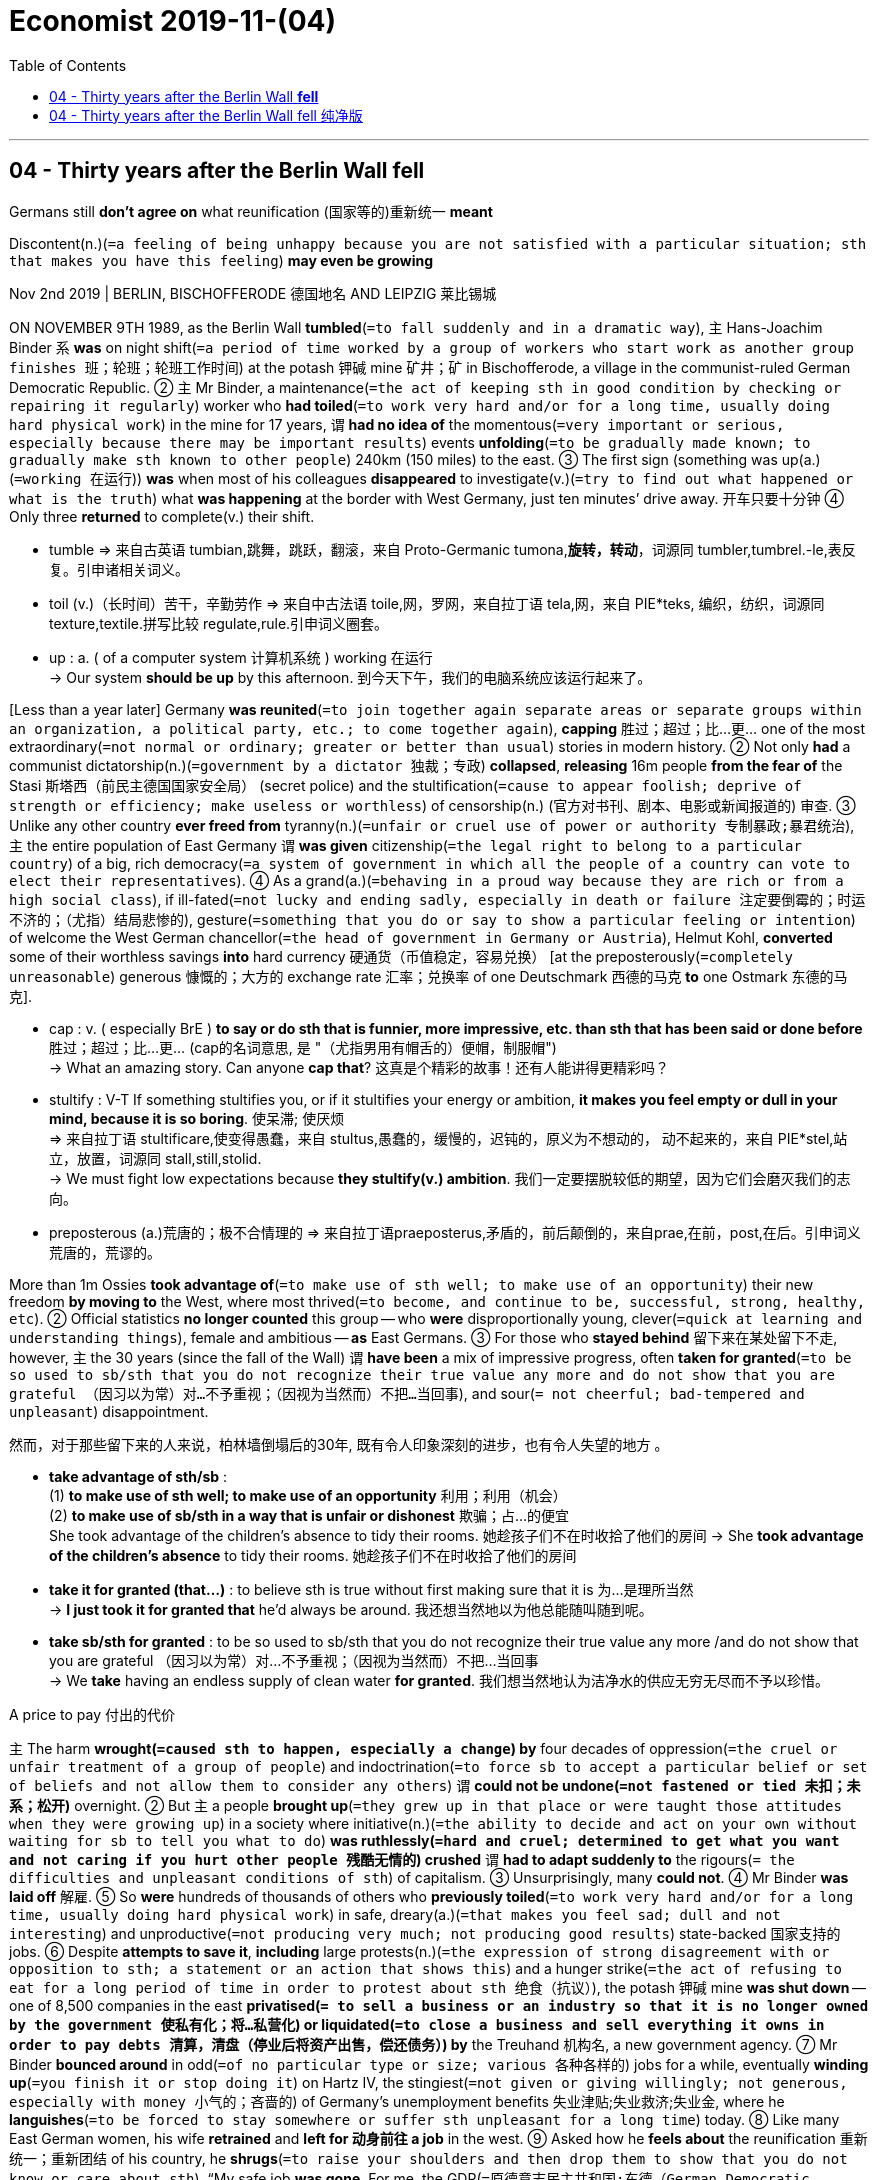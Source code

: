 

= Economist 2019-11-(04)
:toc:

---

== 04 - Thirty years after the Berlin Wall *fell*

Germans still *don’t agree on* what reunification (国家等的)重新统一 *meant*

Discontent(n.)(`=a feeling of being unhappy because you are not satisfied with a particular situation; sth that makes you have this feeling`) *may even be growing*


Nov 2nd 2019 | BERLIN, BISCHOFFERODE 德国地名 AND LEIPZIG 莱比锡城

ON NOVEMBER 9TH 1989, as the Berlin Wall *tumbled*(`=to fall suddenly and in a dramatic way`), `主` Hans-Joachim Binder `系` *was* on night shift(`=a period of time worked by a group of workers who start work as another group finishes 班；轮班；轮班工作时间`) at the potash 钾碱 mine 矿井；矿 in Bischofferode, a village in the communist-ruled German Democratic Republic. ② `主` Mr Binder, a maintenance(`=the act of keeping sth in good condition by checking or repairing it regularly`) worker who *had toiled*(`=to work very hard and/or for a long time, usually doing hard physical work`) in the mine for 17 years, `谓` *had no idea of* the momentous(`=very important or serious, especially because there may be important results`) events *unfolding*(`=to be gradually made known; to gradually make sth known to other people`) 240km (150 miles) to the east. ③ The first sign (something was up(a.)(`=working 在运行`)) *was* when most of his colleagues *disappeared* to investigate(v.)(`=try to find out what happened or what is the truth`) what *was happening* at the border with West Germany, just ten minutes’ drive away. 开车只要十分钟 ④ Only three *returned* to complete(v.) their shift.
====
- tumble => 来自古英语 tumbian,跳舞，跳跃，翻滚，来自 Proto-Germanic tumona,*旋转，转动*，词源同 tumbler,tumbrel.-le,表反复。引申诸相关词义。
- toil (v.)（长时间）苦干，辛勤劳作 => 来自中古法语 toile,网，罗网，来自拉丁语 tela,网，来自 PIE*teks, 编织，纺织，词源同 texture,textile.拼写比较 regulate,rule.引申词义圈套。

- up : a. ( of a computer system 计算机系统 ) working 在运行 +
-> Our system *should be up* by this afternoon. 到今天下午，我们的电脑系统应该运行起来了。
====

[Less than a year later] Germany *was reunited*(`=to join together again separate areas or separate groups within an organization, a political party, etc.; to come together again`), *capping* 胜过；超过；比…更… one of the most extraordinary(`=not normal or ordinary; greater or better than usual`) stories in modern history. ② Not only *had* a communist dictatorship(n.)(`=government by a dictator 独裁；专政`) *collapsed*, *releasing* 16m people *from the fear of* the Stasi 斯塔西（前民主德国国家安全局） (secret police) and the stultification(`=cause to appear foolish; deprive of strength or efficiency; make useless or worthless`) of censorship(n.) (官方对书刊、剧本、电影或新闻报道的) 审查. ③ Unlike any other country *ever freed from* tyranny(n.)(`=unfair or cruel use of power or authority 专制暴政;暴君统治`), `主` the entire population of East Germany `谓` *was given* citizenship(`=the legal right to belong to a particular country`) of a big, rich democracy(`=a system of government in which all the people of a country can vote to elect their representatives`). ④ As a grand(a.)(`=behaving in a proud way because they are rich or from a high social class`), if ill-fated(`=not lucky and ending sadly, especially in death or failure 注定要倒霉的；时运不济的；（尤指）结局悲惨的`), gesture(`=something that you do or say to show a particular feeling or intention`) of welcome the West German chancellor(`=the head of government in Germany or Austria`), Helmut Kohl, *converted* some of their worthless savings *into* hard currency 硬通货（币值稳定，容易兑换） [at the preposterously(`=completely unreasonable`) generous 慷慨的；大方的 exchange rate 汇率；兑换率 of one Deutschmark 西德的马克 *to* one Ostmark 东德的马克].
====
- cap : v. ( especially BrE ) *to say or do sth that is funnier, more impressive, etc. than sth that has been said or done before* 胜过；超过；比…更… (cap的名词意思, 是 "（尤指男用有帽舌的）便帽，制服帽") +
-> What an amazing story. Can anyone *cap that*? 这真是个精彩的故事！还有人能讲得更精彩吗？

- stultify : V-T If something stultifies you, or if it stultifies your energy or ambition, *it makes you feel empty or dull in your mind, because it is so boring*. 使呆滞; 使厌烦 +
=> 来自拉丁语 stultificare,使变得愚蠢，来自 stultus,愚蠢的，缓慢的，迟钝的，原义为不想动的， 动不起来的，来自 PIE*stel,站立，放置，词源同 stall,still,stolid. +
-> We must fight low expectations because *they stultify(v.) ambition*.
我们一定要摆脱较低的期望，因为它们会磨灭我们的志向。

- preposterous (a.)荒唐的；极不合情理的 => 来自拉丁语praeposterus,矛盾的，前后颠倒的，来自prae,在前，post,在后。引申词义荒唐的，荒谬的。
====

More than 1m Ossies *took advantage of*(`=to make use of sth well; to make use of an opportunity`) their new freedom *by moving to* the West, where most thrived(`=to become, and continue to be, successful, strong, healthy, etc`). ② Official statistics *no longer counted* this group -- who *were* disproportionally young, clever(`=quick at learning and understanding things`), female and ambitious -- *as* East Germans. ③ For those who *stayed behind* 留下来在某处留下不走, however, `主` the 30 years (since the fall of the Wall) `谓` *have been* a mix of impressive progress, often *taken for granted*(`=to be so used to sb/sth that you do not recognize their true value any more and do not show that you are grateful （因习以为常）对…不予重视；（因视为当然而）不把…当回事`), and sour(`= not cheerful; bad-tempered and unpleasant`) disappointment.

然而，对于那些留下来的人来说，柏林墙倒塌后的30年, 既有令人印象深刻的进步，也有令人失望的地方 。

====
- *take advantage of sth/sb* : +
(1) *to make use of sth well; to make use of an opportunity* 利用；利用（机会） +
(2) *to make use of sb/sth in a way that is unfair or dishonest* 欺骗；占…的便宜 +
She took advantage of the children's absence to tidy their rooms. 她趁孩子们不在时收拾了他们的房间
-> She *took advantage of the children's absence* to tidy their rooms. 她趁孩子们不在时收拾了他们的房间

- *take it for granted (that...)* : to believe sth is true without first making sure that it is 为…是理所当然 +
-> *I just took it for granted that* he'd always be around. 我还想当然地以为他总能随叫随到呢。

- *take sb/sth for granted* : to be so used to sb/sth that you do not recognize their true value any more /and do not show that you are grateful （因习以为常）对…不予重视；（因视为当然而）不把…当回事 +
-> We *take* having an endless supply of clean water *for granted*. 我们想当然地认为洁净水的供应无穷无尽而不予以珍惜。

====


A price to pay 付出的代价

`主` The harm *wrought(`=caused sth to happen, especially a change`) by* four decades of oppression(`=the cruel or unfair treatment of a group of people`) and indoctrination(`=to force sb to accept a particular belief or set of beliefs and not allow them to consider any others`) `谓` *could not be undone(`=not fastened or tied 未扣；未系；松开`)* overnight. ② But `主` a people *brought up*(`=they grew up in that place or were taught those attitudes when they were growing up`) in a society where initiative(n.)(`=the ability to decide and act on your own without waiting for sb to tell you what to do`) *was ruthlessly(`=hard and cruel; determined to get what you want and not caring if you hurt other people 残酷无情的`) crushed* `谓` *had to adapt suddenly to* the rigours(`= the difficulties and unpleasant conditions of sth`) of capitalism. ③ Unsurprisingly, many *could not*. ④ Mr Binder *was laid off* 解雇. ⑤ So *were* hundreds of thousands of others who *previously toiled*(`=to work very hard and/or for a long time, usually doing hard physical work`) in safe, dreary(a.)(`=that makes you feel sad; dull and not interesting`) and unproductive(`=not producing very much; not producing good results`) state-backed 国家支持的 jobs. ⑥ Despite *attempts to save it*, *including* large protests(n.)(`=the expression of strong disagreement with or opposition to sth; a statement or an action that shows this`) and a hunger strike(`=the act of refusing to eat for a long period of time in order to protest about sth 绝食（抗议）`), the potash 钾碱 mine *was shut down* -- one of 8,500 companies in the east *privatised(`= to sell a business or an industry so that it is no longer owned by the government 使私有化；将…私营化`) or liquidated(`=to close a business and sell everything it owns in order to pay debts 清算，清盘（停业后将资产出售，偿还债务）`) by* the Treuhand 机构名, a new government agency. ⑦ Mr Binder *bounced around* in odd(`=of no particular type or size; various 各种各样的`) jobs for a while, eventually *winding up*(`=you finish it or stop doing it`) on Hartz IV, the stingiest(`=not given or giving willingly; not generous, especially with money 小气的；吝啬的`) of Germany’s unemployment benefits 失业津贴;失业救济;失业金, where he *languishes*(`=to be forced to stay somewhere or suffer sth unpleasant for a long time`) today. ⑧ Like many East German women, his wife *retrained* and *left for 动身前往 a job* in the west. ⑨ Asked how he *feels about* the reunification 重新统一；重新团结 of his country, he *shrugs*(`=to raise your shoulders and then drop them to show that you do not know or care about sth`). “My safe job *was gone*. For me, the GDR(`=原德意志民主共和国;东德（German Democratic Republic）`) *could have carried on*(`=continue to do it`).”

====
- wrought : V-T If something has wrought a change, *it has made it happen*. 使发生 +
=> 来自 work 的古过去分词形式，已完成的，造成，铸成。 +
-> Nuclear weapons *have wrought a revolution* in international relations.
核武器已经使国际关系发生了变革。

- dreary => 来自PIE*dhreu, 滴，掉落，词源同drip, drop. 原义为滴血的，引申义沉闷的，阴深的。
- liquidate => 来源于拉丁语动词liquere“清澈”、“清楚”的意义。 词根词缀： -liqu-液体→清澈,清楚 + -id形容词词尾 + -ate动词词尾 /来自liquid,流动，液体。用于经济学资产的流动性，清算，清偿等。
- stingy => sting,刺，叮，蜇，-y,形容词后缀。俚语。
- languish => 来自PIE*sleg,松的，松散的，词源同lax,slack.引申词义松软无力的，消瘦的，后用来指长期受苦，煎熬。
====

四十年的工作压迫和思想灌输所造成的伤害, 不可能一蹴而就地解决。但是，在"个人能动性"遭到无情践踏的社会中长大的人，不得不面临突然要适应资本主义的严酷的环境。不出所料，许多人做不到。宾德先生被解雇了，还有成千上万的人也被解雇了，他们之前都在政府支持的安全、沉闷、低效的岗位上辛勤工作。尽管试图拯救它(原工作岗位)，包括大规模的抗议和绝食抗议，钾矿还是被关闭了 ——这是东部8500家被私有化, 或被新的政府机构Treuhand清算的公司之一。 +
宾德先生曾在一段时间中做过各种零工，但最终在德国最吝啬的失业救济金Hartz IV上, 结束了自己的职业生涯。和许多东德妇女一样，他的妻子接受了再培训，并前往西德工作。当被问及对祖国统一的看法时，他耸了耸肩。“我以往的安稳工作没有了。对我来说，东德却可以继续前进。”


There was no manual 使用手册；说明书 *to guide* the absorption(`=the process of a smaller group, country, etc. becoming part of a larger group or country`) of east into west. ② `主` The policies that *failed*(`= to disappoint sb; to be unable to help when needed`) people like Mr Binder `谓` *were always going to be subject to*(`=to make sb/sth experience, suffer or be affected by sth, usually sth unpleasant 使经受；使遭受`) fierce(a.)(`=showing strong feelings or a lot of activity, often in a way that is violent`) dispute(`=an argument or a disagreement between two people, groups or countries; discussion about a subject where there is disagreement`). ③ `主` The surprise, as Germany *approaches*(`=to come near to sb/sth in distance or time`) the 30th anniversary 周年纪念日 of the fall of the Wall, `系` *is* the speed with which these debates *have roared(`=to make a very loud, deep sound; /to move very fast, making a lot of noise`) back into* the public sphere(`=an area of activity, influence or interest; a particular section of society 范围；领域；阶层；界`). ④ Newspapers and magazines *are full of* reassessments(`=you think about it and decide whether you need to change your opinion about it 重新评价`) of the Wiedervereinigung(`=德语, 意思就是英文中的reunification 重新统一`) (reunification); westerners *are lapping up*(`=to accept or receive sth with great enjoyment, without thinking about whether it is good, true or sincere`) memoirs 回忆录 and polemics(n.)(`=a speech or a piece of writing that argues very strongly for or against sth/sb`) by eastern authors. ⑤ Never before 以前从未有过;破天荒 *has* Germany *debated* its reunification [with such vigour(`=energy, force or enthusiasm`)]. Why?

====
- fail : v. *to disappoint sb; to be unable to help when needed* 使失望；有负于；无能为力 +
-> When he lost his job, he felt *he had failed(v.) his family*. 他失去工作以后，感到辜负了他的家庭。

- subject : V-T If you *subject* someone *to* something unpleasant, *you make them experience it*. 使遭受 +
->  ...the man *who had subjected her to four years of beatings and abuse*. …那个使她遭受了4年殴打和辱骂的男人。

-  *lap sth up* : +
(1) ( informal ) *to accept or receive sth with great enjoyment, without thinking about whether it is good, true or sincere* （不加考虑地）乐于接受 +
(2) *to drink all of sth with great enjoyment* 开怀畅饮 +
-> It's a terrible movie but audiences everywhere *are lapping it up*. 这是一部很糟糕的电影，可各地的观众却趋之若鹜。
====

没有手册来指导东方如何被合并入西方。像"导致宾德先生这样的人融入西德失败"的政策, 总是会引起激烈的争论。令人惊讶的是，在德国即将迎来柏林墙倒塌30周年之际，这些辩论以如此快的速度重新进入公共领域。报纸和杂志上充斥着对统一的重新评价;西方人对东方作家的回忆录和论辩津津乐道。德国从未如此激烈地讨论过统一问题。为什么?

Many observers *say* {the debate *grew louder* three or four years ago}. ② The most obvious explanation *is* therefore(`=used to introduce the logical result of sth that has just been mentioned 因此；所以；因而`) the migrant crisis of 2015-16. ③ Petra Köpping, the integration(`=the act or process of *mixing* people who have previously been separated, usually because of colour, race, religion, etc) minister in Saxony, one of the five eastern states (*established* at reunification), *says* that {when she *tried to explain to* her constituents(n.)(`=a person who lives, and can vote in a constituency`)) why the state *was helping refugees*, some *replied*: “*Integrate us* first!”} ④ Many easterners *resented*(`=to feel bitter or angry about sth, especially because you feel it is unfair`) the resources *being devoted to help* newcomers [when they *felt* left behind]. ⑤ They also *disliked* the labelling of their complaints *as* racist 种族主义者.

====
- resent => re-回,向后;相反,反对 + -sent-感觉 → 反感 /re-,表强调，-sent,感觉，感知，词源同 sense,consent.即强烈的感觉，后引申词义气愤，愤恨。
====

许多观察人士说，三、四年前，争论的声音越来越大。因此，最明显的解释是由2015-16年的移民危机所带来的。萨克森州,是德国统一时建立的五个东部州之一，该州融合部部长佩特拉•克索普(Petra k)表示，当她试图向选民解释为何政府要帮助难民时，一些人回答说:“首先让我们融入!". 许多原东德人, 对把资源用于帮助新的移民, 而自己却不被重视, 而感到不满。他们也不喜欢他们的投诉被贴上种族主义的标签。

But the refugee crisis *merely triggered*(`=to make sth happen suddenly`) a deeper shift(`=a change in position or direction`), *says* Christian Hirte, the government’s special commissioner(`=a member of a commission`) 特别专员 for east Germany. ② `主` One idea, *floated(`=to suggest an idea or a plan for other people to consider`) by* Angela Merkel, `主` who (*as* chancellor(`=the head of government in Germany or Austria`)) `系` *is* east Germany’s best-known 最有名的 export(`=a product that is sold to another country`), `系` *is* that {the east *is undergoing* something *comparable to* the experience of West Germany in 1968, when children *forced* their parents *to account for*(`=to give an explanation of sth`) their activities in the Nazi period}. ③ Now, the argument *runs*, young east Germans *seek explanations for* what *happened to* their parents in the early years of reunification. ④ “The long-term wounds *were concealed*(`=to hide sb/sth`) because people *were absorbed*(v.)(`=very interested in sth/sb so that you are not paying attention to anything else`) finding(a.) a place in the new society,” *says* Steffen Mau of Humboldt University in Berlin. “Perhaps you *need* 25 years *to realise(`=realize`)* this.”

政府的东德特别专员Christian Hirte说, 难民危机仅仅是触发了更深层次的转变。德国总理安格拉•默克尔(Angela Merkel)提出的一个观点是，东德正在经历类似于1968年西德的经历，当时孩子们强迫父母对他们在纳粹时期的活动做出解释。默克尔是东德最知名的"出口产品"。现在，争论继续着，年轻的东德人正在为他们的父母在统一初期的遭遇,寻找解释。柏林洪堡大学的Steffen Mau说:“长期的创伤被掩盖了，因为人们全神贯注于在新社会中寻找一个位置。”“也许你需要25年才能意识到这一点。”

This summer Marie-Sophie Schiller, a young Leipziger 莱比锡人 who *hosts*(`=to organize an event to which others are invited and make all the arrangements for them`) a podcast(`=A podcast is an audio file similar to a radio broadcast, that can be downloaded and listened to on a computer or iPod. 播客`) *called* “East -- A Guide”, *had an “emotional”(`=causing people to feel strong emotions`) talk with* her parents about their experiences after 1990. ② She *was astonished(`=very surprised about it`) to learn about* their daily hardships(`=a situation that is difficult and unpleasant because you do not have enough money, food, clothes, etc`) and humiliations(`=the embarrassment and shame you feel when someone makes you appear stupid, or when you make a mistake in public`). ③ Stefan Meyer, an activist(`=a person who works to achieve political or social change, especially as a member of an organization with particular aims`) who *grew up* in East Berlin, *remembers* {watching `主` his parents’ confidence `谓` *ebb*(`=to become gradually weaker or less`) as they *struggled to find their feet* (婴儿)能站立(或行走);能独立行动;在社会上站稳脚跟 in the new country}.

====
- *find one's foot* : (1).(婴儿)能站立(或行走) +
(2).[英国英语]站住脚；立足，确立地位，扎下根来；能独立地工作(或行动)；在社会上站稳脚跟；意识到自己的能力 +
(3).(病人)能下床行走，腿开始恢复功能
====

今年夏天，年轻的莱比锡人玛丽-索菲•席勒(Marie-Sophie Schiller)主持了一个名为“东方指南”(easta - Guide)的播客节目，她与父母就1990年后的经历, 进行了一次“具有感染力”的谈话。她惊讶地了解到他们日常的艰辛和屈辱。斯特凡·迈耶(Stefan Meyer)是一名在东柏林长大的社会活动人士，他还记得，当他的父母努力在这个新国家站稳脚跟时，他们的信心在减退。


After 1990 “the whole software of life *changed*” for east Germans, *says* Markus Kerber, a bigwig(`=an important person`) at the interior(`=a country's own affairs rather than those that involve other countries`) ministry. ② Short-term pain *was* inevitable. ③ Average labour productivity in the east *was* 30% of that in the west. ④ `主` Kohl’s decision *to exchange* Ostmarks *at* a 1:1 rate *for* Deutschmarks `谓` *made* swathes(`=a large strip or area of sth`) of firms *uncompetitive*(a.) (`=无竞争力的`) overnight. ⑤ `主` Those (that survived) `谓` *struggled with* the western rules (they *had to import [wholesale]*(a./ad.)(`= happening or done to a very large number of people or things 大规模的`)). ⑥ By one estimate, 80% of east Germans [at some point] *found* themselves *out of work*.


====
- bigwig : big, 大。wig, 假发。过去假发象征着一种社会地位。
====

1990年后，对于东德人来说，“整个生活的"软件"都改变了”，德国内政部要员Markus Kerber说。短期的痛苦是不可避免的。东部的平均劳动生产率只有西部的30%。科尔决定以1:1的比率兑换德国马克，这使得许多公司一夜之间失去了竞争力。那些幸存下来的公司,不得不大量接受西德的规则, 并与之作斗争。据估计，在某种程度上(在某一时刻), 80%的东德人都失去了工作。


Perhaps the Treuhand *could have proceeded(`=to continue doing sth that has already been started; to continue being done`) more gently*, some *argue* today. ② Maybe the unified country *should have developed* a new constitution(`=the system of laws and basic principles that a state, a country or an organization is governed by`) rather than *simply extending* the western one [eastwards](`=towards the east`). ③ The west *might have learned from* the more enlightened 开明的；有见识的；摆脱偏见的 aspects of life in the GDR, *such as* free child care /and *encouraging* women *to work* outside the home. ④ Radical(`=in favour of thorough and complete political or social change`) parties 激进党 on left and right *take such arguments [to a ludicrous(`=unreasonable; that you cannot take seriously`) extreme]*, *arguing* that {reunification *was* the “colonisation” of a bewildered(a.)(`=very confused and cannot understand something or decide what you should do`) people by an exploitative(a.)(`= treating sb unfairly in order to gain an advantage or to make money 剥削的；榨取的`) west}.

====
- exploit => ex-, 向外。-ploit, 卷，词源同imply, implicate. 即展开，结果，功绩。后在19世纪初由于法国空想社会主义者，尤其是圣西门用该词指剥削，压榨，使得这一词义广泛传播。
====

今天，一些人认为，也许特鲁汉的行动本可以更温和一些。也许统一后的国家应该制定一部新宪法，而不是简单地将西部片东扩。西方可能已经从民主德国生活中比较开明的方面学到了东西，比如免费的儿童看护和鼓励妇女外出工作。左翼和右翼的激进派, 将这种观点发挥到了可笑的极端，他们认为，"统一"是这样一种行为 -- 一个充满剥削的西德, 对不知所措的东德人民的“殖民”。

Understanding(n.)(`=the knowledge that sb has about a particular subject or situation`) required

Such views *tap(`=to hit sb/sth quickly and lightly`) into a feeling* among many easterners (that they *have struggled to take back control of* their own destiny). ② Ms Köpping *says* east Germans *hold* barely 4% of elite jobs in the east. ③ Many *rent flats*(`=a set of rooms for living in, including a kitchen, usually on one floor of a building 公寓；单元房`) from westerners, who *own* much of the eastern housing stock(`=a supply of sth that is available for use`). ④ “Sometimes east Germans *feel* that they’*re ruled by* others, not themselves,” says Klara Geywitz, a Brandenburger *running*(`=to be a candidate in an election for a political position, especially in the US`) to lead Germany’s Social Democrats. ⑤ Nor *have* east Germans *stormed*(`=to suddenly attack a place; /to say sth in a loud angry way`) the national citadels （旧时的）城堡，要塞，堡垒 of power. ⑥ [Almost 14 years after she *took office* 就职;上任] Mrs Merkel -- and Joachim Gauck, president from 2012-17 -- *remain* exceptions(`=a person or thing that is not included in a general statement`) *rather than* a vanguard(`=the leaders of a movement in society, for example in politics, art, industry, etc`). ⑦ Rarely one *to dwell on*(`= to think or talk a lot about sth, especially sth it would be better to forget`) her origins, Mrs Merkel *has lately begun to reflect(`=to think carefully and deeply about sth`) publicly on* the mixed(`=having both good and bad qualities or feelings`) legacy 遗产 of reunification. ⑧ “We *must all… learn to understand* why [for many people in east German states], German unity *is not* solely(`=only; not involving sb/sth else`) a positive experience,” she said on October 3rd.

====
- *Understanding : (n.) ~ (of sth)* :the knowledge that sb has about a particular subject or situation 理解；领悟；了解
-> The committee *has little or no understanding of the problem*. 委员会对这个问题了解不多或根本不了解。

- elite => 来自法语。e-, 向外。-lit, 选出，字母c脱落，词源同eligible, elect.

- *run : v. ~ (for sb/sth) +
~ (in sth)* : to be a candidate in an election for a political position, especially in the US （尤指在美国）参加竞选 +
-> to run for president 竞选总统 +
-> to run in the election 参加竞选

- citadel => 词源同city,城市，城堡。
- vanguard => 来自法语 avant-garde,先锋，先头部队，avant,前面，为 advance 原型，garde,护卫，词源同 guard.
====

这种观点, 扣进了很多东德人的心扉 -- 他们一直在努力重新掌握自己的命运。Köpping女士说,在东德的精英工作中, 东德人却占有4%的位置。许多东德人从西德人那里租房子，后者握有大量给东德人的住房供应。“有时候东德人觉得他们被别人掌握着命运，而不是他们自己。”勃兰登堡人(Brandenburger) Klara Geywitz, 他(竞选?)领导德国的社会民主党, 说, 东德人也没有攻占国家权力中心。默克尔就任总统近14年后，默克尔,和2012-17年的总统约阿希姆•高克,仍然是例外，而不是先锋。很少有人对默克尔的出身耿耿于怀，但她最近开始公开反思德国统一留下的复杂遗产。她在10月3日表示:“我们必须……学会理解，为什么对于东德各州的许多人来说，两德统一并不只是一种积极的体验。”


One obstacle(`=an object that is in your way and that makes it difficult for you to move forward`) to such understanding *is* that Germans *view* reunification [*differently*]. ② Half of west Germans *consider* the east a success. ③ Two-thirds of east Germans *disagree*. ④ Many westerners *were oblivious(a.)(`=not aware of sth`) to* the upheaval(n.)(`=a big change that causes a lot of confusion, worry and problems`) their new compatriots(`=a person who was born in, or is a citizen of, the same country as sb else 同胞；同国人`) *endured*(`=to experience and deal with sth that is painful or unpleasant, especially without complaining 忍耐；忍受`). ⑤ “On October 4th 1990 [=the day after reunification], [after a night of partying] I *carried on(`=to continue moving/doing`) my life* as normal,” says Mr Kerber. “Not a single east German *had* the same experience.” ⑥ [In places] western stereotypes(`=a fixed idea or image that many people have of a particular type of person or thing, but which is often not true in reality 刻板印象`) of easterners *have persisted*(`=to continue to exist`), the Jammerossi (=“complaining easterner”), ungrateful(`=not showing or expressing thanks for sth that sb has done for you or given to you`) for the largesse(`=the act or quality of being generous with money; money that you give to people who have less than you`) *showered* on the east after unification, or Dunkeldeutschland (=“dark Germany”), a cold-war term 术语 *implying* backwardness(`=the state of having made less progress than normal`). ⑦ More recent *is* the notion(`=an idea, a belief or an understanding of sth`) of the east *as* a cradle(`=the place where sth important began 摇篮;策源地；发源地`) of neo-Nazism 新纳粹主义, *bolstered(`=to improve sth or make it stronger`) by* the strength there of the far-right 极右派的 Alternative for Germany (AfD) 德国选择党. ⑧ Portrayals(n.)(`=the act of showing or describing sb/sth in a picture, play, book, etc.; a particular way in which this is done`) of the east in Germany’s national (for which read western) media *have often read like* dispatches(n.)(`=a report sent to a newspaper by a journalist who is working in a foreign country`) from an exotic(`=from or in another country, especially a tropical one; seeming exciting and unusual because it is connected with foreign countries`), troubled(`=having a lot of problems`) land, where the far right 极右翼分子 *are always marching* 游行示威；游行抗议 in the streets /or *thumping*(`=to hit sb/sth hard, especially with your closed hand`) immigrants.

====
- *oblivious (a.) ~ (of/to sth)* : not aware of sth 不知道；未注意；未察觉 +
=> oblivious => 来自ob-,相对，对着的，-lino,涂抹，词源同liniment,delete,obliterate.比喻用法。 +
=> He drove off, *oblivious(a.) of* the damage he had caused. 他车开走了，没有注意到他所造成的损害。

- upheaval => up,向上，heave,举起。引申词义剧变，动乱。
- compatriot => com-, 强调。-patri, 父亲，词源同father. 即同宗同祖的。

- bolster : V-T If you bolster something such as someone's confidence or courage, *you increase it*. 增强 +
=> 词源同ball, 原来指鼓起来的垫子，枕头，护垫等，主要作名词使用。后来做动词使用，指支持，保护。 +
-> Hopes of an early cut in interest rates *bolstered confidence*. 提前降低利率的希望增强了信心。

- thump => 可能来源于对锤击声音的模拟。 词根词缀： th + -ump名词词尾
====

这种理解的一个障碍是，德国人对统一的看法不同。半数西德人认为东德是成功的。三分之二的东德人却不同意。许多西德人没有注意到他们的新同胞所经历的剧变。“1990年10月4日(两德统一后的那一天)，在一个晚上的聚会后，我照常生活，”克贝尔说。没有一个东德人有同样的经历。在一些地方，西方对东方人的刻板印象依然存在，如“抱怨的东方人”(Jammerossi)、“忘恩负义的东方人”(ungrateful for the largesered on the east after unification)，或“黑暗的德国”(Dunkeldeutschland)，这是一个冷战时期的术语，意指落后。更近一些的观点认为，东方是新纳粹主义的摇篮，而极右翼的德国新选择党(AfD)则是新纳粹主义的摇篮。德国国家媒体对东德的描述，读起来常常像是从一个充满异域风情、动荡不安的国度发来的报道，极右翼分子总是在街上游行，或者是殴打移民。


Such accounts(n.)(`=a written or spoken description of sth that has happened`) *risk ignoring* the huge strides(n.)(`=one long step; the distance covered by a step`) *made by* east Germany since reunification. ② Citizens *were liberated(`=to free a country or a person from the control of sb else`) from* the humiliations(`=the embarrassment and shame you feel when someone makes you appear stupid, or when you make a mistake in public`) of life in a surveillance state. ③ They *were allowed to choose* their leaders, *express* their opinions /and *travel, to* west Germany and beyond. ④ Economically, despite the hardships of the early years, the east *soon began to converge(`=to move towards a place from different directions and meet`) with* the west, and life *improved drastically*(`=extreme in a way that has a sudden, serious or violent effect on sth`) across a range of measures. ⑤ Today some east German regions *have* lower unemployment rates *than* western post-industrial 后工业化的；不再依赖重工业的 regions like the Saarland 德国州名 or the Ruhr valley(`=an area of low land between hills or mountains, often with a river flowing through it; the land that a river flows through`). ⑥ `主` West-east transfers(`=the act of moving sb/sth from one place, group or job to another; an occasion when this happens`) of close to €2trn(`=TRILLION 万亿，兆`) ($2.2trn) `谓` *have reduced* the infrastructure 基础设施 gap. (Today they *run* at around €30bn(`=billion 十亿`) a year, mainly in the form of social-security 社会保险，社会保障 payments.) ⑦ Wages in the east *now stand(`= to be in a particular condition or situation`) at* around 85% of the level in the west, and the cost of living *is* lower. ⑧ The life-expectancy gap *has closed*(`=to make the distance or difference between two people or things smaller; to become smaller or narrower`), the air *is* cleaner, the buildings smarter. ⑨ According to Allensbach, a pollster(`=a person who makes or asks the questions in an opinion poll`), 53% of east Germans *are content with* their personal economic situation, the same figure *as* 像；如同 in the west. “It all *worked(`=to have a particular effect`) surprisingly well*, but this story *doesn’t fly*(`=to be talked about by many people`) in the east,” says Werner Jann of the University of Potsdam 波茨坦（德国北方都市）.

====
- *converge : v. ~ (on...)* ( of people or vehicles 人或车辆 ) (1) *to move towards a place from different directions and meet* 汇集；聚集；集中 +
(2) V-I If roads or lines converge, *they meet or join at a particular place*. (道路、江河等) 会合 +
(3) if ideas, policies, aims, etc. converge , *they become very similar or the same* （思想、政策、目标等）十分相似，相同 +
=> con-, 强调。-verge, 转，词源同diverge, versus. 即转到一起，汇集。 +
-> Thousands of supporters *converged(v.) on London* for the rally. 成千上万的支持者从四面八方汇聚伦敦举行集会。

- drastic => 来自drama, 戏剧。引申义戏剧般的，急剧的。

- transfer : n. *the act of moving sb/sth from one place, group or job to another; an occasion when this happens* 搬迁；转移；调动；变换 +
-> *the transfer of currency* from one country to another 货币从一国到另一国的汇划 +
-> After the election *there was a swift transfer of power* . 大选之后权力迅速交接。

- *stand v. : ~ at sth* : to be at a particular level, amount, height, etc. 达特定水平（或数量、高度等） +
-> Interest rates *stand at 3%*. 利率为3%。
====

这种说法可能会忽视东德自统一以来取得的巨大进步。在一个被监视的国家里，公民从生活的屈辱中解放出来。他们被允许选择自己的领导人，表达自己的意见，并到西德及其他地方旅行。在经济上，尽管早年困难重重，但东方很快就开始与西方趋同，通过一系列措施，生活水平大幅提高。如今，一些东德地区的失业率比萨尔地区或鲁尔河谷等后工业化地区要低。西-东转移近2万亿欧元(合2.2万亿美元)，缩小了基础设施缺口。(如今，他们每年的支出约为300亿欧元，主要是社会保障支出。)东部地区的工资水平, 目前约为西部地区的85%，生活成本也较低。预期寿命的差距缩小了，空气更清洁了，建筑物更智能了。根据民意调查公司阿伦斯巴赫(Allensbach)的数据，53%的东德人对他们的个人经济状况感到满意，这一数字与西方相同。波茨坦大学的Werner Jann说:“这一切都出人意料地奏效，但这个故事在东方行不通。”


One of the best

Last year Andrea Boltho, Wendy Carlin and Pasquale Scaramozzino, three economists, contrasted east Germany’s post-reunification performance favourably with the Mezzogiorno in Italy, where GDP per person remains little over half that of the north. Perhaps the most apt comparison is with other parts of Europe that shook off communism. East Germany’s per capita growth has outstripped most other eastern European countries (see chart), despite starting from a higher base. As Richard Schröder, a former East German dissident, notes, the application of western laws and practices saw off the threat of oligarchic corruption that has plagued many of Germany’s eastern neighbours.

====
-
====

Yet if east Germans do not always appreciate their good fortune, it is because their reference points have been Hamburg and Munich, not Bratislava or Budapest. Implicit in the promise of reunification was a pledge that east Germans could finally enjoy what they had so long envied in the west. For years they were forced to witness a lifestyle that remained out of reach, in the packets of coffee and sweets sent by relatives in the west, the western goods on display in Intershop outlets accessible only to those with hard currency, or the commercials on western television beamed across the border. In 1990 Chancellor Kohl promised east Germans “blooming landscapes”. Instead they got deindustrialisation and mass unemployment. “In 1990 300,000 people came to shout ‘Helmut!’ on Augustusplatz [in Leipzig],” recalls Kurt-Ulrich Mayer, who helped establish Kohl’s Christian Democratic Union (CDU) in Saxony. “Four years later he came back, and we needed umbrellas to protect him from all the eggs and tomatoes.” Unlike Poles or Hungarians, east Germans had someone else to blame when things went wrong.

The convergence between west and east eventually ground to a halt. Today just 7% of Germany’s most-valued 500 companies (and none listed in the DAX30 index) are headquartered in the east. This starves municipalities of tax revenue and contributes to the east-west productivity gap, which has stood at around 20% for 20 years. Most assets liquidated by the Treuhand fell into western or foreign hands, hindering the development of an eastern capitalist class.

For many, the best way to get western lifestyles was to move west. Over one-quarter of east Germans aged 18-30 did so, two-thirds of them women. Rural parts of the east were especially affected. As towns and villages emptied and tax revenues slumped, schools were closed, shops shuttered and housing blocks demolished. The mass emigration of youngsters led to a plummeting number of births. Since 2017 net east-west migration has been roughly zero, but there has been no growth in the number of people moving east; the westward exodus has simply fallen to match it.

The east is also much older than the west. Since 1990 the number of over-60s there has increased by 1.3m even as the overall population has fallen by 2.2m. IWH, a research outfit in Halle, thinks the working-age population in the east will fall by more than a third by 2060. By 2035, 23 of Germany’s 401 Kreise (administrative districts) will have shrunk by at least a fifth, says Susanne Dähner at the Berlin Institute for Population and Development; all of them are in the east. In some districts, there will be four funerals for every birth. Instead of losing people to the west, eastern Germany will lose them to the grave.

The constitutional pledge of “equivalent living conditions” across Germany thus looks unattainable. The government tries to help so-called “structurally weak” regions, in the east as well as the west. But although investment in infrastructure or technical universities may help some towns, it cannot stop the demographic decline in many east German regions.

Coming to terms

The picture is much brighter in some eastern cities. Potsdam, Jena and Dresden have clusters of industry and tourism as well as cheap housing; some, like Leipzig (“Hypezig”, to irritated locals), have been booming for years. The “bacon belt” around Berlin benefits from the success of the capital, especially as older workers move out to the suburbs. Yet even as overall emigration to the west dries up, eastern cities are sucking educated people away from already struggling small towns and villages. That trend may continue, as only half of east German workers work in cities, compared with three-quarters in the west.



The changes in the east have social, cultural and political consequences which are now coming to the fore. Last February thousands of Dynamo Dresden supporters at an away game in Hamburg began an unfamiliar chant: “Ost [east], Ost, Ostdeutschland!” A video of the episode went viral, sparking a lively debate: were the fans expressing a dubious “eastern” variant of militant German nationalism? Or was this a cheerful reappropriation of an identity that for so long was taken to connote stupidity and closed-mindedness?

“Identity is key to understanding east Germany,” says Franziska Schubert, a thoughtful Green who represents Görlitz in Saxony’s state parliament. Fully 47% of east Germans say they identify as easterners before Germans, a far higher proportion than at the euphoric moment of reunification. (The equivalent is true for 22% of westerners.) Regional identity is hardly abnormal in Germany—ask the Bavarians—but in the east it can seem grounded in politics as much as culture or tradition.

When Jana Hensel, a writer, recently gave a talk to a school in her home town of Leipzig, she was astonished to find herself spending half an hour fielding questions from teenagers about an Ossiquote (a proposal to give east Germans preference in public jobs). “More than 25 years after the end of the GDR, students have become east German again,” she says. “If we’re not careful, we’ll lose another generation.”

The AfD has exploited the power of eastern particularism. Under slogans like “The east rises up!” the party has scored 20%-plus in eastern state elections, most recently in Thuringia on October 27th. There, and in recent elections in Brandenburg and Saxony, it was only voters over 60 whose support for the established parties ensured that the AfD did not come first. In Saxony and Thuringia the AfD was the most popular party among under-30s. This is worrying in a part of the country where extremism has found fertile ground. More than half of Germany’s hate crimes take place in the east, though it has just 20% of the population and few immigrants.

But eastern identity is not the exclusive preserve of extremes. Many young easterners simply developed an “Ossi” identity after encountering ignorance or scorn in the west. Nor need it be only negative. Matthias Platzeck, a former Brandenburg premier now in charge of a commission for the 30th anniversary of reunification, says that the recent election in his state was the worst-tempered ever. Nonetheless, he hopes for the emergence in the east of healthy self-confidence, built on the back of success stories—and a new focus on the many problems that span east and west. His commission’s informal motto, he says, is “as little state celebration as necessary, as much discussion as possible.” And since the Berlin Wall has gone, no amount of debate will land anyone in jail.



---


== 04 - Thirty years after the Berlin Wall fell 纯净版

Germans still don’t agree on what reunification meant

Discontent may even be growing



Nov 2nd 2019 | BERLIN, BISCHOFFERODE AND LEIPZIG

ON NOVEMBER 9TH 1989, as the Berlin Wall tumbled, Hans-Joachim Binder was on night shift at the potash mine in Bischofferode, a village in the communist-ruled German Democratic Republic. Mr Binder, a maintenance worker who had toiled in the mine for 17 years, had no idea of the momentous events unfolding 240km (150 miles) to the east. The first sign something was up was when most of his colleagues disappeared to investigate what was happening at the border with West Germany, just ten minutes’ drive away. Only three returned to complete their shift.

Less than a year later Germany was reunited, capping one of the most extraordinary stories in modern history. Not only had a communist dictatorship collapsed, releasing 16m people from the fear of the Stasi (secret police) and the stultification of censorship. Unlike any other country ever freed from tyranny, the entire population of East Germany was given citizenship of a big, rich democracy. As a grand, if ill-fated, gesture of welcome the West German chancellor, Helmut Kohl, converted some of their worthless savings into hard currency at the preposterously generous exchange rate of one Deutschmark to one Ostmark.

More than 1m Ossies took advantage of their new freedom by moving to the West, where most thrived. Official statistics no longer counted this group—who were disproportionally young, clever, female and ambitious—as East Germans. For those who stayed behind, however, the 30 years since the fall of the Wall have been a mix of impressive progress, often taken for granted, and sour disappointment.

A price to pay

The harm wrought by four decades of oppression and indoctrination could not be undone overnight. But a people brought up in a society where initiative was ruthlessly crushed had to adapt suddenly to the rigours of capitalism. Unsurprisingly, many could not. Mr Binder was laid off. So were hundreds of thousands of others who previously toiled in safe, dreary and unproductive state-backed jobs. Despite attempts to save it, including large protests and a hunger strike, the potash mine was shut down—one of 8,500 companies in the east privatised or liquidated by the Treuhand, a new government agency. Mr Binder bounced around in odd jobs for a while, eventually winding up on Hartz IV, the stingiest of Germany’s unemployment benefits, where he languishes today. Like many East German women, his wife retrained and left for a job in the west. Asked how he feels about the reunification of his country, he shrugs. “My safe job was gone. For me, the GDR could have carried on.”

There was no manual to guide the absorption of east into west. The policies that failed people like Mr Binder were always going to be subject to fierce dispute. The surprise, as Germany approaches the 30th anniversary of the fall of the Wall, is the speed with which these debates have roared back into the public sphere. Newspapers and magazines are full of reassessments of the Wiedervereinigung (reunification); westerners are lapping up memoirs and polemics by eastern authors. Never before has Germany debated its reunification with such vigour. Why?

Many observers say the debate grew louder three or four years ago. The most obvious explanation is therefore the migrant crisis of 2015-16. Petra Köpping, the integration minister in Saxony, one of the five eastern states established at reunification, says that when she tried to explain to her constituents why the state was helping refugees, some replied: “Integrate us first!” Many easterners resented the resources being devoted to help newcomers when they felt left behind. They also disliked the labelling of their complaints as racist.

But the refugee crisis merely triggered a deeper shift, says Christian Hirte, the government’s special commissioner for east Germany. One idea, floated by Angela Merkel, who as chancellor is east Germany’s best-known export, is that the east is undergoing something comparable to the experience of West Germany in 1968, when children forced their parents to account for their activities in the Nazi period. Now, the argument runs, young east Germans seek explanations for what happened to their parents in the early years of reunification. “The long-term wounds were concealed because people were absorbed finding a place in the new society,” says Steffen Mau of Humboldt University in Berlin. “Perhaps you need 25 years to realise this.”

This summer Marie-Sophie Schiller, a young Leipziger who hosts a podcast called “East—A Guide”, had an “emotional” talk with her parents about their experiences after 1990. She was astonished to learn about their daily hardships and humiliations. Stefan Meyer, an activist who grew up in East Berlin, remembers watching his parents’ confidence ebb as they struggled to find their feet in the new country.

After 1990 “the whole software of life changed” for east Germans, says Markus Kerber, a bigwig at the interior ministry. Short-term pain was inevitable. Average labour productivity in the east was 30% of that in the west. Kohl’s decision to exchange Ostmarks at a 1:1 rate for Deutschmarks made swathes of firms uncompetitive overnight. Those that survived struggled with the western rules they had to import wholesale. By one estimate, 80% of east Germans at some point found themselves out of work.

Perhaps the Treuhand could have proceeded more gently, some argue today. Maybe the unified country should have developed a new constitution rather than simply extending the western one eastwards. The west might have learned from the more enlightened aspects of life in the GDR, such as free child care and encouraging women to work outside the home. Radical parties on left and right take such arguments to a ludicrous extreme, arguing that reunification was the “colonisation” of a bewildered people by an exploitative west.

Understanding required

Such views tap into a feeling among many easterners that they have struggled to take back control of their own destiny. Ms Köpping says east Germans hold barely 4% of elite jobs in the east. Many rent flats from westerners, who own much of the eastern housing stock. “Sometimes east Germans feel that they’re ruled by others, not themselves,” says Klara Geywitz, a Brandenburger running to lead Germany’s Social Democrats. Nor have east Germans stormed the national citadels of power. Almost 14 years after she took office Mrs Merkel—and Joachim Gauck, president from 2012-17—remain exceptions rather than a vanguard. Rarely one to dwell on her origins, Mrs Merkel has lately begun to reflect publicly on the mixed legacy of reunification. “We must all…learn to understand why for many people in east German states, German unity is not solely a positive experience,” she said on October 3rd.



One obstacle to such understanding is that Germans view reunification differently. Half of west Germans consider the east a success. Two-thirds of east Germans disagree. Many westerners were oblivious to the upheaval their new compatriots endured. “On October 4th 1990 [the day after reunification], after a night of partying I carried on my life as normal,” says Mr Kerber. “Not a single east German had the same experience.” In places western stereotypes of easterners have persisted, the Jammerossi (“complaining easterner”), ungrateful for the largesse showered on the east after unification, or Dunkeldeutschland (“dark Germany”), a cold-war term implying backwardness. More recent is the notion of the east as a cradle of neo-Nazism, bolstered by the strength there of the far-right Alternative for Germany (AfD). Portrayals of the east in Germany’s national (for which read western) media have often read like dispatches from an exotic, troubled land, where the far right are always marching in the streets or thumping immigrants.

Such accounts risk ignoring the huge strides made by east Germany since reunification. Citizens were liberated from the humiliations of life in a surveillance state. They were allowed to choose their leaders, express their opinions and travel, to west Germany and beyond. Economically, despite the hardships of the early years, the east soon began to converge with the west, and life improved drastically across a range of measures. Today some east German regions have lower unemployment rates than western post-industrial regions like the Saarland or the Ruhr valley. West-east transfers of close to €2trn ($2.2trn) have reduced the infrastructure gap. (Today they run at around €30bn a year, mainly in the form of social-security payments.) Wages in the east now stand at around 85% of the level in the west, and the cost of living is lower. The life-expectancy gap has closed, the air is cleaner, the buildings smarter. According to Allensbach, a pollster, 53% of east Germans are content with their personal economic situation, the same figure as in the west. “It all worked surprisingly well, but this story doesn’t fly in the east,” says Werner Jann of the University of Potsdam.

One of the best



Last year Andrea Boltho, Wendy Carlin and Pasquale Scaramozzino, three economists, contrasted east Germany’s post-reunification performance favourably with the Mezzogiorno in Italy, where GDP per person remains little over half that of the north. Perhaps the most apt comparison is with other parts of Europe that shook off communism. East Germany’s per capita growth has outstripped most other eastern European countries (see chart), despite starting from a higher base. As Richard Schröder, a former East German dissident, notes, the application of western laws and practices saw off the threat of oligarchic corruption that has plagued many of Germany’s eastern neighbours.

Yet if east Germans do not always appreciate their good fortune, it is because their reference points have been Hamburg and Munich, not Bratislava or Budapest. Implicit in the promise of reunification was a pledge that east Germans could finally enjoy what they had so long envied in the west. For years they were forced to witness a lifestyle that remained out of reach, in the packets of coffee and sweets sent by relatives in the west, the western goods on display in Intershop outlets accessible only to those with hard currency, or the commercials on western television beamed across the border. In 1990 Chancellor Kohl promised east Germans “blooming landscapes”. Instead they got deindustrialisation and mass unemployment. “In 1990 300,000 people came to shout ‘Helmut!’ on Augustusplatz [in Leipzig],” recalls Kurt-Ulrich Mayer, who helped establish Kohl’s Christian Democratic Union (CDU) in Saxony. “Four years later he came back, and we needed umbrellas to protect him from all the eggs and tomatoes.” Unlike Poles or Hungarians, east Germans had someone else to blame when things went wrong.

The convergence between west and east eventually ground to a halt. Today just 7% of Germany’s most-valued 500 companies (and none listed in the DAX30 index) are headquartered in the east. This starves municipalities of tax revenue and contributes to the east-west productivity gap, which has stood at around 20% for 20 years. Most assets liquidated by the Treuhand fell into western or foreign hands, hindering the development of an eastern capitalist class.

For many, the best way to get western lifestyles was to move west. Over one-quarter of east Germans aged 18-30 did so, two-thirds of them women. Rural parts of the east were especially affected. As towns and villages emptied and tax revenues slumped, schools were closed, shops shuttered and housing blocks demolished. The mass emigration of youngsters led to a plummeting number of births. Since 2017 net east-west migration has been roughly zero, but there has been no growth in the number of people moving east; the westward exodus has simply fallen to match it.

The east is also much older than the west. Since 1990 the number of over-60s there has increased by 1.3m even as the overall population has fallen by 2.2m. IWH, a research outfit in Halle, thinks the working-age population in the east will fall by more than a third by 2060. By 2035, 23 of Germany’s 401 Kreise (administrative districts) will have shrunk by at least a fifth, says Susanne Dähner at the Berlin Institute for Population and Development; all of them are in the east. In some districts, there will be four funerals for every birth. Instead of losing people to the west, eastern Germany will lose them to the grave.

The constitutional pledge of “equivalent living conditions” across Germany thus looks unattainable. The government tries to help so-called “structurally weak” regions, in the east as well as the west. But although investment in infrastructure or technical universities may help some towns, it cannot stop the demographic decline in many east German regions.

Coming to terms

The picture is much brighter in some eastern cities. Potsdam, Jena and Dresden have clusters of industry and tourism as well as cheap housing; some, like Leipzig (“Hypezig”, to irritated locals), have been booming for years. The “bacon belt” around Berlin benefits from the success of the capital, especially as older workers move out to the suburbs. Yet even as overall emigration to the west dries up, eastern cities are sucking educated people away from already struggling small towns and villages. That trend may continue, as only half of east German workers work in cities, compared with three-quarters in the west.



The changes in the east have social, cultural and political consequences which are now coming to the fore. Last February thousands of Dynamo Dresden supporters at an away game in Hamburg began an unfamiliar chant: “Ost [east], Ost, Ostdeutschland!” A video of the episode went viral, sparking a lively debate: were the fans expressing a dubious “eastern” variant of militant German nationalism? Or was this a cheerful reappropriation of an identity that for so long was taken to connote stupidity and closed-mindedness?

“Identity is key to understanding east Germany,” says Franziska Schubert, a thoughtful Green who represents Görlitz in Saxony’s state parliament. Fully 47% of east Germans say they identify as easterners before Germans, a far higher proportion than at the euphoric moment of reunification. (The equivalent is true for 22% of westerners.) Regional identity is hardly abnormal in Germany—ask the Bavarians—but in the east it can seem grounded in politics as much as culture or tradition.

When Jana Hensel, a writer, recently gave a talk to a school in her home town of Leipzig, she was astonished to find herself spending half an hour fielding questions from teenagers about an Ossiquote (a proposal to give east Germans preference in public jobs). “More than 25 years after the end of the GDR, students have become east German again,” she says. “If we’re not careful, we’ll lose another generation.”

The AfD has exploited the power of eastern particularism. Under slogans like “The east rises up!” the party has scored 20%-plus in eastern state elections, most recently in Thuringia on October 27th. There, and in recent elections in Brandenburg and Saxony, it was only voters over 60 whose support for the established parties ensured that the AfD did not come first. In Saxony and Thuringia the AfD was the most popular party among under-30s. This is worrying in a part of the country where extremism has found fertile ground. More than half of Germany’s hate crimes take place in the east, though it has just 20% of the population and few immigrants.

But eastern identity is not the exclusive preserve of extremes. Many young easterners simply developed an “Ossi” identity after encountering ignorance or scorn in the west. Nor need it be only negative. Matthias Platzeck, a former Brandenburg premier now in charge of a commission for the 30th anniversary of reunification, says that the recent election in his state was the worst-tempered ever. Nonetheless, he hopes for the emergence in the east of healthy self-confidence, built on the back of success stories—and a new focus on the many problems that span east and west. His commission’s informal motto, he says, is “as little state celebration as necessary, as much discussion as possible.” And since the Berlin Wall has gone, no amount of debate will land anyone in jail.

---

